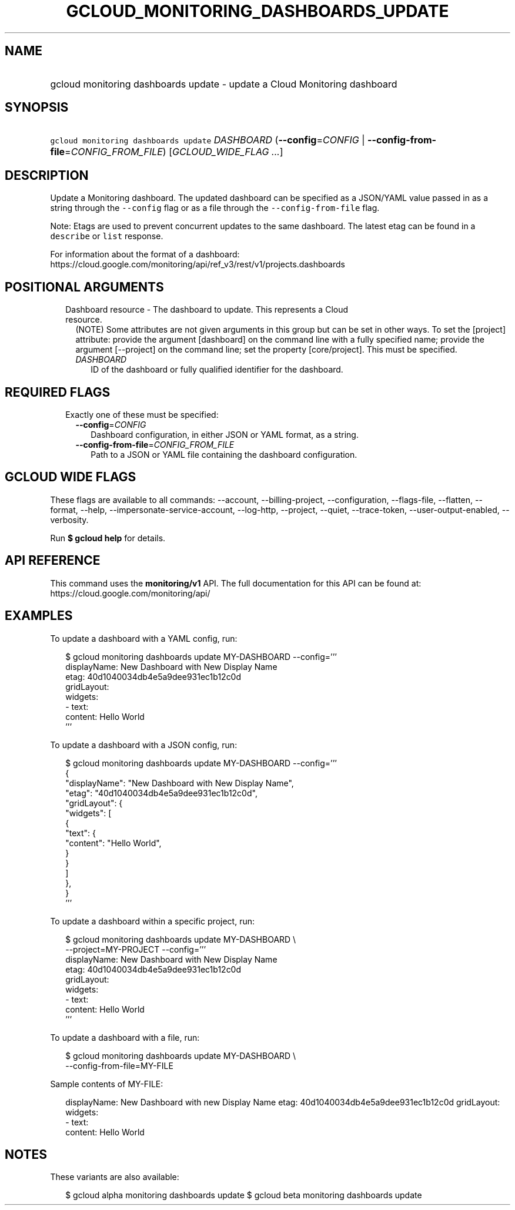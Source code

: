 
.TH "GCLOUD_MONITORING_DASHBOARDS_UPDATE" 1



.SH "NAME"
.HP
gcloud monitoring dashboards update \- update a Cloud Monitoring dashboard



.SH "SYNOPSIS"
.HP
\f5gcloud monitoring dashboards update\fR \fIDASHBOARD\fR (\fB\-\-config\fR=\fICONFIG\fR\ |\ \fB\-\-config\-from\-file\fR=\fICONFIG_FROM_FILE\fR) [\fIGCLOUD_WIDE_FLAG\ ...\fR]



.SH "DESCRIPTION"

Update a Monitoring dashboard. The updated dashboard can be specified as a
JSON/YAML value passed in as a string through the \f5\-\-config\fR flag or as a
file through the \f5\-\-config\-from\-file\fR flag.

Note: Etags are used to prevent concurrent updates to the same dashboard. The
latest etag can be found in a \f5describe\fR or \f5list\fR response.

For information about the format of a dashboard:
https://cloud.google.com/monitoring/api/ref_v3/rest/v1/projects.dashboards



.SH "POSITIONAL ARGUMENTS"

.RS 2m
.TP 2m

Dashboard resource \- The dashboard to update. This represents a Cloud resource.
(NOTE) Some attributes are not given arguments in this group but can be set in
other ways. To set the [project] attribute: provide the argument [dashboard] on
the command line with a fully specified name; provide the argument [\-\-project]
on the command line; set the property [core/project]. This must be specified.

.RS 2m
.TP 2m
\fIDASHBOARD\fR
ID of the dashboard or fully qualified identifier for the dashboard.


.RE
.RE
.sp

.SH "REQUIRED FLAGS"

.RS 2m
.TP 2m

Exactly one of these must be specified:

.RS 2m
.TP 2m
\fB\-\-config\fR=\fICONFIG\fR
Dashboard configuration, in either JSON or YAML format, as a string.

.TP 2m
\fB\-\-config\-from\-file\fR=\fICONFIG_FROM_FILE\fR
Path to a JSON or YAML file containing the dashboard configuration.


.RE
.RE
.sp

.SH "GCLOUD WIDE FLAGS"

These flags are available to all commands: \-\-account, \-\-billing\-project,
\-\-configuration, \-\-flags\-file, \-\-flatten, \-\-format, \-\-help,
\-\-impersonate\-service\-account, \-\-log\-http, \-\-project, \-\-quiet,
\-\-trace\-token, \-\-user\-output\-enabled, \-\-verbosity.

Run \fB$ gcloud help\fR for details.



.SH "API REFERENCE"

This command uses the \fBmonitoring/v1\fR API. The full documentation for this
API can be found at: https://cloud.google.com/monitoring/api/



.SH "EXAMPLES"

To update a dashboard with a YAML config, run:

.RS 2m
$ gcloud monitoring dashboards update MY\-DASHBOARD \-\-config='''
  displayName: New Dashboard with New Display Name
  etag: 40d1040034db4e5a9dee931ec1b12c0d
  gridLayout:
    widgets:
    \- text:
        content: Hello World
  '''
.RE

To update a dashboard with a JSON config, run:

.RS 2m
$ gcloud monitoring dashboards update MY\-DASHBOARD \-\-config='''
  {
    "displayName": "New Dashboard with New Display Name",
    "etag": "40d1040034db4e5a9dee931ec1b12c0d",
    "gridLayout": {
      "widgets": [
        {
          "text": {
            "content": "Hello World",
          }
        }
      ]
    },
  }
  '''
.RE

To update a dashboard within a specific project, run:

.RS 2m
$ gcloud monitoring dashboards update MY\-DASHBOARD \e
    \-\-project=MY\-PROJECT \-\-config='''
  displayName: New Dashboard with New Display Name
  etag: 40d1040034db4e5a9dee931ec1b12c0d
  gridLayout:
    widgets:
    \- text:
        content: Hello World
  '''
.RE

To update a dashboard with a file, run:

.RS 2m
$ gcloud monitoring dashboards update MY\-DASHBOARD \e
    \-\-config\-from\-file=MY\-FILE
.RE

Sample contents of MY\-FILE:

.RS 2m
displayName: New Dashboard with new Display Name
etag: 40d1040034db4e5a9dee931ec1b12c0d
gridLayout:
  widgets:
  \- text:
      content: Hello World
.RE



.SH "NOTES"

These variants are also available:

.RS 2m
$ gcloud alpha monitoring dashboards update
$ gcloud beta monitoring dashboards update
.RE

